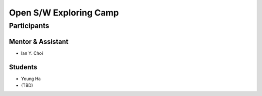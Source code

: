 =======================
Open S/W Exploring Camp
=======================

Participants
============

Mentor & Assistant
------------------

- Ian Y. Choi

Students
--------

- Young Ha
- (TBD)
